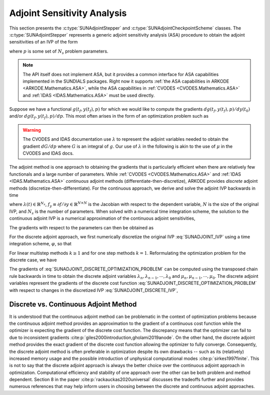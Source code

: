 
.. _SUNAdjoint:

############################
Adjoint Sensitivity Analysis
############################

This section presents the :c:type:`SUNAdjointStepper` and
:c:type:`SUNAdjointCheckpointScheme` classes. The :c:type:`SUNAdjointStepper`
represents a generic adjoint sensitivity analysis (ASA) procedure to obtain the adjoint
sensitivities of an IVP of the form

.. math::
   \dot{y}(t) = f(t, y, p), \qquad y(t_0) = y_0, \qquad y \in \mathbb{R}^N,
   :label: SUNADJOINT_IVP

where :math:`p` is some set of :math:`N_s` problem parameters.

.. note::
  The API itself does not implement ASA, but it provides a common
  interface for ASA capabilities implemented in the SUNDIALS packages. Right now it supports :ref:`the
  ASA capabilities in ARKODE <ARKODE.Mathematics.ASA>`, while the ASA capabilities in :ref:`CVODES
  <CVODES.Mathematics.ASA>` and :ref:`IDAS <IDAS.Mathematics.ASA>` must be used directly.

Suppose we have a functional :math:`g(t_f, y(t_f), p)` for which we would like to compute the gradients
:math:`dg(t_f, y(t_f), p)/dy(t_0)` and/or :math:`dg(t_f, y(t_f), p)/dp`.
This most often arises in the form of an optimization problem such as

.. math::
   \min_{y(t_0), p} g(t_f, y(t_f), p)
   :label: SUNADJOINT_OPTIMIZATION_PROBLEM


.. warning:: 
   The CVODES and IDAS documentation use :math:`\lambda` to represent the adjoint variables needed
   to obtain the gradient :math:`dG/dp` where :math:`G` is an integral of :math:`g`.
   Our use of :math:`\lambda` in the following is akin to the use of :math:`\mu` in the CVODES and
   IDAS docs.

The adjoint method is one approach to obtaining the gradients that is particularly efficient when
there are relatively few functionals and a large number of parameters. While :ref:`CVODES
<CVODES.Mathematics.ASA>` and :ref:`IDAS <IDAS.Mathematics.ASA>` *continuous* adjoint methods
(differentiate-then-discretize), ARKODE provides *discrete* adjoint methods
(discretize-then-differentiate). For the continuous approach, we derive and solve the adjoint IVP
backwards in time

.. math::
   \dot{\lambda}(t) = -f_y^*(t, y, p) \lambda,\quad \lambda(t_F) = g_y^*(t_f, y(t_f), p)
   :label: SUNADJOINT_CONTINUOUS_ADJOINT_IVP

where :math:`\lambda(t) \in \mathbb{R}^{N_s}`, :math:`f_y \equiv \partial f/\partial y \in \mathbb{R}^{N \times N}`
is the Jacobian with respect to the dependent variable, :math:`N` is the size of the original IVP, and
:math:`N_s` is the number of parameters. When solved with a numerical time integration scheme, the solution
to the continuous adjoint IVP is a numerical approximation of the continuous adjoint sensitivities,

.. math::
   \lambda(t_n) \approx g_y(t_f, y(t_n), p), \quad \lambda(t_0) \approx g_y(t_f, y(t_0), p).
   :label: SUNADJOINT_CONTINUOUS_ADJOINT_SOLUTION

The gradients with respect to the parameters can then be obtained as

.. math::
   \frac{d g(t_f, y(t_n), p)}{dp} = \lambda^*(t_n) y_p(t_n) + g_p(t_f, y(t_n), p) + \int_{t_n}^{t_f} \lambda^*(t) f_p~ dt
   :label: SUNADJOINT_CONTINUOUS_PARAMETER_GRADIENT

For the discrete adjoint approach, we first numerically discretize the original IVP :eq:`SUNADJOINT_IVP`
using a time integration scheme, :math:`\varphi`, so that

.. math::
   y_0 = y(t_0),\quad y_n = \varphi(y_{n-k}, \cdots, y_{n-1}, p), \quad k = n, \cdots, 1.
   :label: SUNADJOINT_DISCRETE_IVP

For linear multistep methods :math:`k \geq 1` and for one step methods :math:`k = 1`.
Reformulating the optimization problem for the discrete case, we have

.. math::
   \min_{y_0, p} g(t_f, y_n, p)
   :label: SUNADJOINT_DISCRETE_OPTIMIZATION_PROBLEM

The gradients of :eq:`SUNADJOINT_DISCRETE_OPTIMIZATION_PROBLEM` can be computed using the transposed chain
rule backwards in time to obtain the discrete adjoint variables :math:`\lambda_n, \lambda_{n-1}, \cdots, \lambda_0`
and :math:`\mu_n, \mu_{n-1}, \cdots, \mu_0`.
The discrete adjoint variables represent the gradients of the discrete cost function
:eq:`SUNADJOINT_DISCRETE_OPTIMIZATION_PROBLEM` with respect to
changes in the discretized IVP :eq:`SUNADJOINT_DISCRETE_IVP`,

.. math::
   \frac{dg}{dy_n} = \lambda_n , \quad \frac{dg}{dp} = \mu_n + \lambda_n^* \left(\frac{\partial y_0}{\partial p} \right)
   :label: SUNADJOINT_DISCRETE_ADJOINT_GRADIENTS


.. _SUNAdjoint.DiscreteContinuous:

Discrete vs. Continuous Adjoint Method
--------------------------------------

It is understood that the continuous adjoint method can be problematic in the context of
optimization problems because the continuous adjoint method provides an approximation to the
gradient of a continuous cost function while the optimizer is expecting the gradient of the discrete
cost function. The discrepancy means that the optimizer can fail to due to inconsistent gradients
:cite:p:`giles2000introduction,gholami2019anode`. On the other hand, the discrete adjoint method
provides the exact gradient of the discrete cost function allowing the optimizer to fully converge.
Consequently, the discrete adjoint method is often preferable in optimization despite its own
drawbacks -- such as its (relatively) increased memory usage and the possible introduction of
unphysical computational modes :cite:p:`sirkes1997finite`. This is not to say that the discrete
adjoint approach is always the better choice over the continuous adjoint approach in optimization.
Computational efficiency and stability of one approach over the other can be both problem and method
dependent. Section 8 in the paper :cite:p:`rackauckas2020universal` discusses the tradeoffs further
and provides numerous references that may help inform users in choosing between the discrete and
continuous adjoint approaches. 
